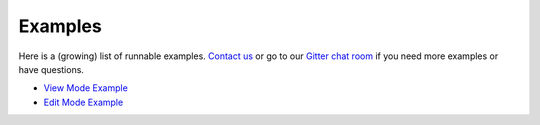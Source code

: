 Examples
========

Here is a (growing) list of runnable examples. `Contact us <altwalker@altom.com>`_  or go to our `Gitter chat room <https://gitter.im/altwalker/community>`_
if you need more examples or have questions.

* `View Mode Example <_static/examples/view-mode.html>`_
* `Edit Mode Example <_static/examples/edit-mode.html>`_
